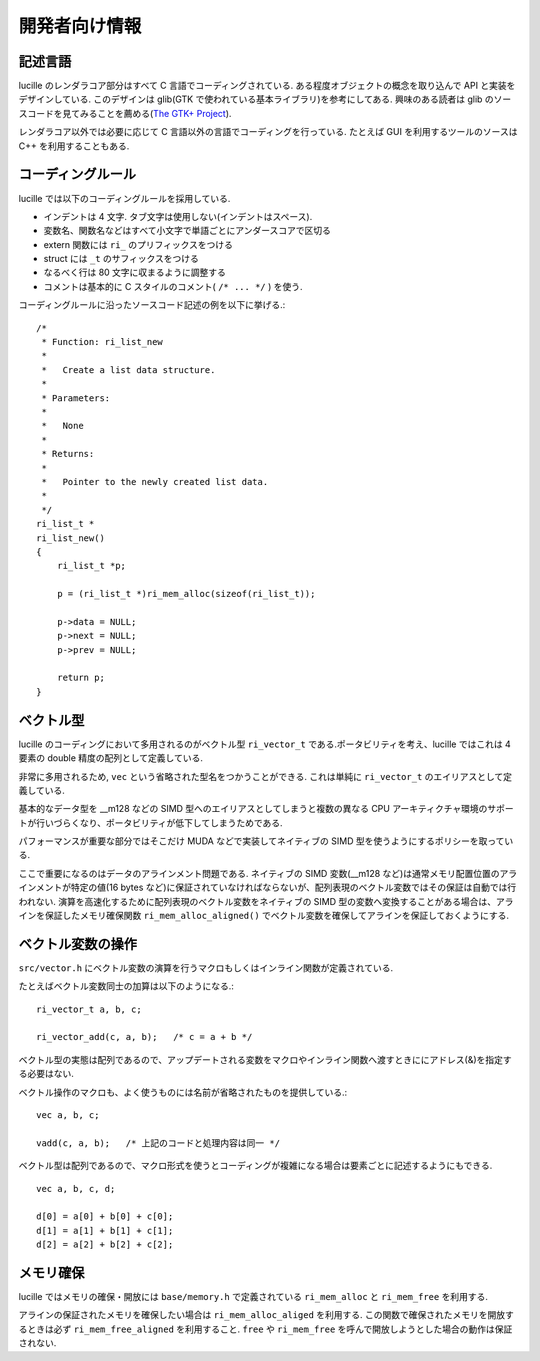 .. highlightlang:: c
.. _xref_programmers: 

開発者向け情報
==============

記述言語
--------

lucille のレンダラコア部分はすべて C 言語でコーディングされている. ある程度オブジェクトの概念を取り込んで API と実装をデザインしている. このデザインは glib(GTK で使われている基本ライブラリ)を参考にしてある. 興味のある読者は glib のソースコードを見てみることを薦める(`The GTK+ Project <http://www.gtk.org/>`_).

レンダラコア以外では必要に応じて C 言語以外の言語でコーディングを行っている. たとえば GUI を利用するツールのソースは C++ を利用することもある.

コーディングルール
------------------

lucille では以下のコーディングルールを採用している.

* インデントは 4 文字. タブ文字は使用しない(インデントはスペース).
* 変数名、関数名などはすべて小文字で単語ごとにアンダースコアで区切る
* extern 関数には ``ri_`` のプリフィックスをつける
* struct には ``_t`` のサフィックスをつける
* なるべく行は 80 文字に収まるように調整する
* コメントは基本的に C スタイルのコメント( ``/* ... */`` ) を使う.

コーディングルールに沿ったソースコード記述の例を以下に挙げる.::

  /*
   * Function: ri_list_new
   *
   *   Create a list data structure.
   * 
   * Parameters:
   *
   *   None
   *
   * Returns:
   *
   *   Pointer to the newly created list data. 
   *
   */
  ri_list_t *
  ri_list_new()
  {
      ri_list_t *p;
  
      p = (ri_list_t *)ri_mem_alloc(sizeof(ri_list_t));
  
      p->data = NULL;
      p->next = NULL;
      p->prev = NULL;
  
      return p;
  }


ベクトル型
----------

lucille のコーディングにおいて多用されるのがベクトル型 ``ri_vector_t`` である.ポータビリティを考え、lucille ではこれは 4 要素の double 精度の配列として定義している.

非常に多用されるため, ``vec`` という省略された型名をつかうことができる. これは単純に ``ri_vector_t`` のエイリアスとして定義している.

基本的なデータ型を __m128 などの SIMD 型へのエイリアスとしてしまうと複数の異なる CPU アーキティクチャ環境のサポートが行いづらくなり、ポータビリティが低下してしまうためである.

パフォーマンスが重要な部分ではそこだけ MUDA などで実装してネイティブの SIMD 型を使うようにするポリシーを取っている.

ここで重要になるのはデータのアラインメント問題である. ネイティブの SIMD 変数(__m128 など)は通常メモリ配置位置のアラインメントが特定の値(16 bytes など)に保証されていなければならないが、配列表現のベクトル変数ではその保証は自動では行われない. 演算を高速化するために配列表現のベクトル変数をネイティブの SIMD 型の変数へ変換することがある場合は、アラインを保証したメモリ確保関数 ``ri_mem_alloc_aligned()`` でベクトル変数を確保してアラインを保証しておくようにする.

ベクトル変数の操作
------------------

``src/vector.h`` にベクトル変数の演算を行うマクロもしくはインライン関数が定義されている.

たとえばベクトル変数同士の加算は以下のようになる.::

  ri_vector_t a, b, c;

  ri_vector_add(c, a, b);   /* c = a + b */

ベクトル型の実態は配列であるので、アップデートされる変数をマクロやインライン関数へ渡すときににアドレス(&)を指定する必要はない.

ベクトル操作のマクロも、よく使うものには名前が省略されたものを提供している.::

  vec a, b, c;

  vadd(c, a, b);   /* 上記のコードと処理内容は同一 */


ベクトル型は配列であるので、マクロ形式を使うとコーディングが複雑になる場合は要素ごとに記述するようにもできる. ::

  vec a, b, c, d;

  d[0] = a[0] + b[0] + c[0];
  d[1] = a[1] + b[1] + c[1];
  d[2] = a[2] + b[2] + c[2];



メモリ確保
----------

lucille ではメモリの確保・開放には ``base/memory.h`` で定義されている ``ri_mem_alloc`` と ``ri_mem_free`` を利用する.

アラインの保証されたメモリを確保したい場合は ``ri_mem_alloc_aliged`` を利用する. この関数で確保されたメモリを開放するときは必ず ``ri_mem_free_aligned`` を利用すること. ``free`` や ``ri_mem_free`` を呼んで開放しようとした場合の動作は保証されない.

